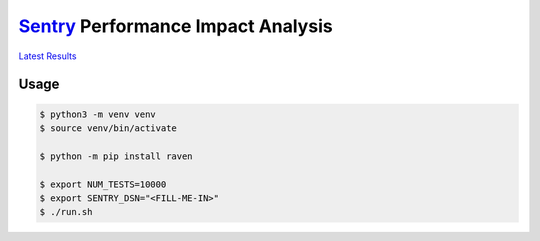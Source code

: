 `Sentry`_ Performance Impact Analysis
=====================================

`Latest Results`_

Usage
-----

.. code-block:: console

    $ python3 -m venv venv
    $ source venv/bin/activate

    $ python -m pip install raven

    $ export NUM_TESTS=10000
    $ export SENTRY_DSN="<FILL-ME-IN>"
    $ ./run.sh

.. _Latest Results: https://github.com/TheKevJames/experiments/tree/master/sentry-performance/results.txt
.. _Sentry: https://docs.sentry.io/clients/python/
